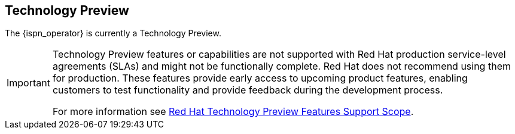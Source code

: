 == Technology Preview

The {ispn_operator} is currently a Technology Preview.

[IMPORTANT]
====
Technology Preview features or capabilities are not supported with Red Hat
production service-level agreements (SLAs) and might not be functionally
complete. Red Hat does not recommend using them for production. These features
provide early access to upcoming product features, enabling customers to test
functionality and provide feedback during the development process.

For more information see
link:https://access.redhat.com/support/offerings/techpreview/[Red Hat
Technology Preview Features Support Scope].
====
